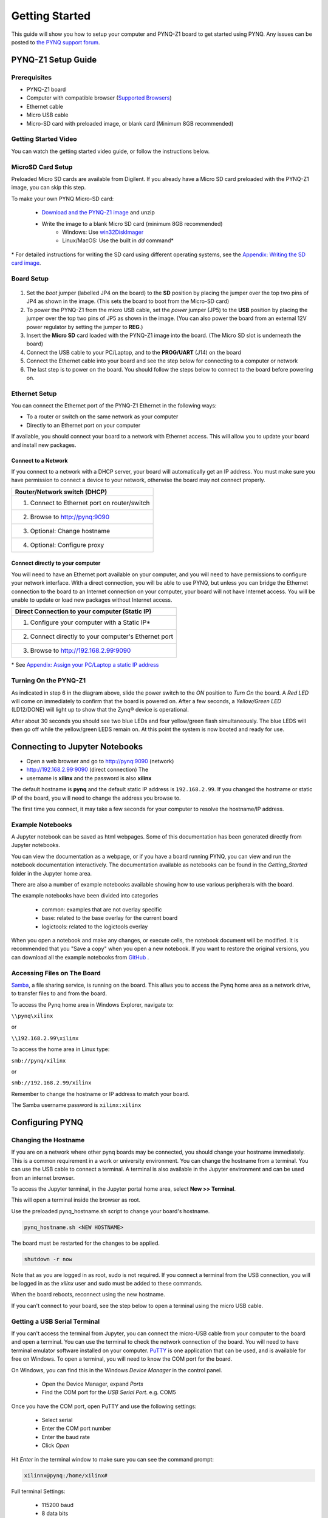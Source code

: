 ***************
Getting Started
***************

This guide will show you how to setup your computer and PYNQ-Z1 board to get
started using PYNQ.  Any issues can be posted to `the PYNQ support forum
<https://groups.google.com/forum/#!forum/pynq_project>`_.

PYNQ-Z1 Setup Guide
===================
     
Prerequisites
-------------

* PYNQ-Z1 board
* Computer with compatible browser (`Supported Browsers
  <http://jupyter-notebook.readthedocs.org/en/latest/notebook.html#browser-compatibility>`_)
* Ethernet cable
* Micro USB cable 
* Micro-SD card with preloaded image, or blank card (Minimum 8GB recommended)
  
Getting Started Video
---------------------

You can watch the getting started video guide, or follow the instructions below.


.. raw:: html

    <embed>
         <iframe width="560" height="315" src="https://www.youtube.com/embed/K5okTyjKr5U" frameborder="0" allowfullscreen></iframe>
         </br>
         </br>
    </embed>

MicroSD Card Setup
------------------

Preloaded Micro SD cards are available from Digilent. If you already have a
Micro SD card preloaded with the PYNQ-Z1 image, you can skip this step.

To make your own PYNQ Micro-SD card:

    * `Download and the PYNQ-Z1 image
      <https://files.digilent.com/Products/PYNQ/pynq_z1_image_2017_02_10.zip>`_
      and unzip
    * Write the image to a blank Micro SD card (minimum 8GB recommended)
        * Windows: Use `win32DiskImager <https://sourceforge.net/projects/win32diskimager/>`_
        * Linux/MacOS: Use the built in *dd* command\*
   
\* For detailed instructions for writing the SD card using different operating
systems, see the `Appendix: Writing the SD card image
<appendix.html#writing-the-sd-card-image>`_.
   
Board Setup
--------------

   .. image:: images/pynqz1_setup.jpg
      :align: center

1. Set the *boot* jumper (labelled JP4 on the board) to the **SD** position by
   placing the jumper over the top two pins of JP4 as shown in the image.  (This
   sets the board to boot from the Micro-SD card)
   
2. To power the PYNQ-Z1 from the micro USB cable, set the *power* jumper (JP5)
   to the **USB** position by placing the jumper over the top two pins of JP5 as
   shown in the image. (You can also power the board from an external 12V power
   regulator by setting the jumper to **REG**.)
   
3. Insert the **Micro SD** card loaded with the PYNQ-Z1 image into the
   board. (The Micro SD slot is underneath the board)
  
4. Connect the USB cable to your PC/Laptop, and to the **PROG/UART** (J14) on
   the board
   
5. Connect the Ethernet cable into your board and see the step below for
   connecting to a computer or network

6. The last step is to power on the board. You should follow the steps below to
   connect to the board before powering on.

Ethernet Setup
--------------

You can connect the Ethernet port of the PYNQ-Z1 Ethernet in the following ways:

* To a router or switch on the same network as your computer

* Directly to an Ethernet port on your computer

If available, you should connect your board to a network with Ethernet
access. This will allow you to update your board and install new packages.

Connect to a Network
^^^^^^^^^^^^^^^^^^^^

If you connect to a network with a DHCP server, your board will automatically
get an IP address. You must make sure you have permission to connect a device to
your network, otherwise the board may not connect properly.

+---------------------------------------------------------------------+
| Router/Network switch (DHCP)                                        |
+=====================================================================+
| 1. Connect to Ethernet port on router/switch                        |
+---------------------------------------------------------------------+
| 2. Browse to http://pynq:9090                                       |
+---------------------------------------------------------------------+
| 3. Optional: Change hostname                                        |
+---------------------------------------------------------------------+
| 4. Optional: Configure proxy                                        |
+---------------------------------------------------------------------+

Connect directly to your computer
^^^^^^^^^^^^^^^^^^^^^^^^^^^^^^^^^

You will need to have an Ethernet port available on your computer, and you will
need to have permissions to configure your network interface. With a direct
connection, you will be able to use PYNQ, but unless you can bridge the Ethernet
connection to the board to an Internet connection on your computer, your board
will not have Internet access. You will be unable to update or load new packages
without Internet access.

+--------------------------------------------------------+
| Direct Connection to your computer (Static IP)         |
+========================================================+
| 1. Configure your computer with a Static IP\*          |
+--------------------------------------------------------+
| 2. Connect directly to your computer's Ethernet port   |
+--------------------------------------------------------+
| 3. Browse to  http://192.168.2.99:9090                 |
+--------------------------------------------------------+

\* See `Appendix: Assign your PC/Laptop a static IP address
<appendix.html#assign-your-laptop-pc-a-static-ip-address>`_

Turning On the PYNQ-Z1
----------------------

As indicated in step 6 in the diagram above, slide the power switch to the *ON*
position to *Turn On* the board. A *Red LED* will come on immediately to confirm
that the board is powered on.  After a few seconds, a *Yellow/Green LED*
(LD12/DONE) will light up to show that the Zynq® device is operational.

After about 30 seconds you should see two blue LEDs and four yellow/green flash
simultaneously.  The blue LEDS will then go off while the yellow/green LEDS
remain on.  At this point the system is now booted and ready for use.
  
Connecting to Jupyter Notebooks
===============================

* Open a web browser and go to `http://pynq:9090 <http://pynq:9090>`_ (network)
* `http://192.168.2.99:9090 <http://192.168.2.99:9090>`_ (direct connection) The
* username is **xilinx** and the password is also **xilinx**

.. image:: images/portal_homepage.jpg
    :height: 600px
    :scale: 75%
    :align: center


The default hostname is **pynq** and the default static IP address is
``192.168.2.99``. If you changed the hostname or static IP of the board, you
will need to change the address you browse to.

The first time you connect, it may take a few seconds for your computer to
resolve the hostname/IP address.

Example Notebooks
-----------------

A Jupyter notebook can be saved as html webpages. Some of this documentation has
been generated directly from Jupyter notebooks.

You can view the documentation as a webpage, or if you have a board running
PYNQ, you can view and run the notebook documentation interactively. The
documentation available as notebooks can be found in the *Getting_Started*
folder in the Jupyter home area.
 
.. image:: images/getting_started_notebooks.jpg
    :height: 600px
    :scale: 75%
    :align: center


There are also a number of example notebooks available showing how to use
various peripherals with the board.

.. image:: images/example_notebooks.jpg
    :height: 600px
    :scale: 75%
    :align: center

The example notebooks have been divided into categories

    * common: examples that are not overlay specific
    * base: related to the base overlay for the current board
    * logictools: related to the logictools overlay

When you open a notebook and make any changes, or execute cells, the notebook
document will be modified. It is recommended that you "Save a copy" when you
open a new notebook. If you want to restore the original versions, you can
download all the example notebooks from `GitHub
<https://www.github.com/xilinx/pynq>`_ .

Accessing Files on The Board
----------------------------

`Samba <https://www.samba.org/>`_, a file sharing service, is running on the
board. This allws you to access the Pynq home area as a network drive, to
transfer files to and from the board.

To access the Pynq home area in Windows Explorer, navigate to:

``\\pynq\xilinx``

or 

``\\192.168.2.99\xilinx``

To access the home area in Linux type: 

``smb://pynq/xilinx`` 

or 

``smb://192.168.2.99/xilinx``

Remember to change the hostname or IP address to match your board.

The Samba username:password is ``xilinx:xilinx``

.. image:: images/samba_share.JPG
    :height: 600px
    :scale: 75%
    :align: center

Configuring PYNQ
================

Changing the Hostname
---------------------

If you are on a network where other pynq boards may be connected, you should
change your hostname immediately. This is a common requirement in a work or
university environment. You can change the hostname from a terminal. You can use
the USB cable to connect a terminal. A terminal is also available in the Jupyter
environment and can be used from an internet browser.

To access the Jupyter terminal, in the Jupyter portal home area, select **New >>
Terminal**.

.. image:: images/dashboard_files_tab_new.JPG
    :height: 300px
    :align: center
       
This will open a terminal inside the browser as root.

Use the preloaded pynq_hostname.sh script to change your board's hostname.

.. code-block:: console
    
    pynq_hostname.sh <NEW HOSTNAME>

The board must be restarted for the changes to be applied.

.. code-block:: console
    
    shutdown -r now

Note that as you are logged in as root, sudo is not required. If you connect a
terminal from the USB connection, you will be logged in as the *xilinx* user and
sudo must be added to these commands.

When the board reboots, reconnect using the new hostname. 

If you can't connect to your board, see the step below to open a terminal using
the micro USB cable.

Getting a USB Serial Terminal
-----------------------------

If you can't access the terminal from Jupyter, you can connect the micro-USB
cable from your computer to the board and open a terminal. You can use the
terminal to check the network connection of the board. You will need to have
terminal emulator software installed on your computer. `PuTTY
<http://www.putty.org/>`_ is one application that can be used, and is available
for free on Windows. To open a terminal, you will need to know the COM port for
the board.

On Windows, you can find this in the Windows *Device Manager* in the control panel. 
    
    * Open the Device Manager, expand *Ports*
    * Find the COM port for the *USB Serial Port*.  e.g. COM5

Once you have the COM port, open PuTTY and use the following settings:
    
    * Select serial
    * Enter the COM port number
    * Enter the baud rate 
    * Click *Open*

Hit *Enter* in the terminal window to make sure you can see the command prompt:

.. code-block:: console
    
    xilinnx@pynq:/home/xilinx#


Full terminal Settings:
    
    * 115200 baud
    * 8 data bits
    * 1 stop bit
    * No Parity
    * No Flow Control

You can then run the same commands listed above to change the hostname, or configure a proxy. 

You can also check the hostname of the board by running the *hostname* command:

.. code-block:: console
    
    hostname

You can also check the IP address of the board using *ifconfig*:

.. code-block:: console
    
    ifconfig

Configure Proxy Settings
------------------------

If your board is connected to a network that uses a proxy, you need to set the
proxy variables on the board. Open a terminal as above and enter the following
where you should replace "my_http_proxy:8080" and "my_https_proxy:8080" with
your settings.

.. code-block:: console
    
    set http_proxy=my_http_proxy:8080
    set https_proxy=my_https_proxy:8080

Troubleshooting
===============

If you are having problems, please see the `Frequently asked questions
<faqs.html>`_ or go the `PYNQ support forum <http://www.pynq.io/support.html>`_

